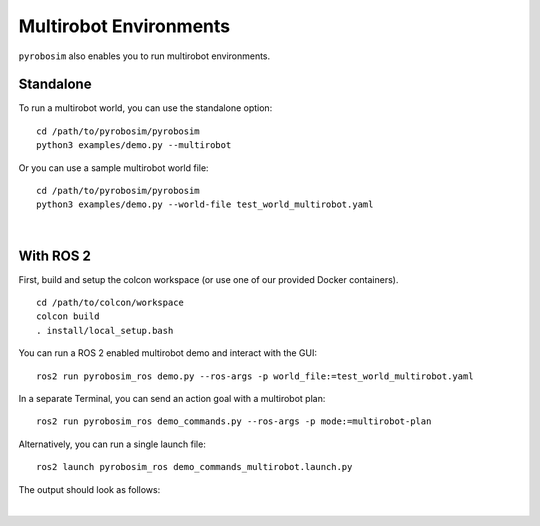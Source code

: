 Multirobot Environments
=======================
``pyrobosim`` also enables you to run multirobot environments.


Standalone
----------

To run a multirobot world, you can use the standalone option:

::

    cd /path/to/pyrobosim/pyrobosim
    python3 examples/demo.py --multirobot

Or you can use a sample multirobot world file:

::

    cd /path/to/pyrobosim/pyrobosim
    python3 examples/demo.py --world-file test_world_multirobot.yaml

.. image:: ../media/pyrobosim_demo_multirobot.png
    :align: center
    :width: 720px
    :alt: pyrobosim multirobot demo.

|

With ROS 2
----------

First, build and setup the colcon workspace (or use one of our provided Docker containers).

::

    cd /path/to/colcon/workspace
    colcon build
    . install/local_setup.bash


You can run a ROS 2 enabled multirobot demo and interact with the GUI:

::

    ros2 run pyrobosim_ros demo.py --ros-args -p world_file:=test_world_multirobot.yaml


In a separate Terminal, you can send an action goal with a multirobot plan:

::

    ros2 run pyrobosim_ros demo_commands.py --ros-args -p mode:=multirobot-plan

Alternatively, you can run a single launch file:

::

    ros2 launch pyrobosim_ros demo_commands_multirobot.launch.py

The output should look as follows:

.. image:: ../media/pyrobosim_demo_multirobot_plan.png
    :align: center
    :width: 720px
    :alt: pyrobosim multirobot demo with ROS 2 executing multiple plans.

|
